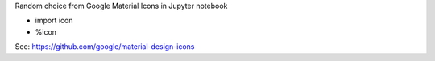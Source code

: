 Random choice from Google Material Icons in Jupyter notebook

* import icon

* %icon

See: https://github.com/google/material-design-icons